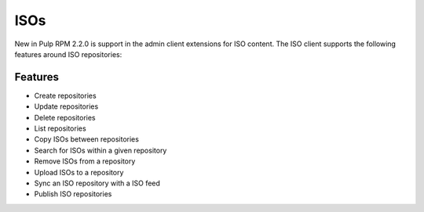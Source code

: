 .. _isos:

****
ISOs
****

New in Pulp RPM 2.2.0 is support in the admin client extensions for ISO content. The ISO client supports the
following features around ISO repositories:

Features
========

* Create repositories
* Update repositories
* Delete repositories
* List repositories
* Copy ISOs between repositories
* Search for ISOs within a given repository
* Remove ISOs from a repository
* Upload ISOs to a repository
* Sync an ISO repository with a ISO feed
* Publish ISO repositories
